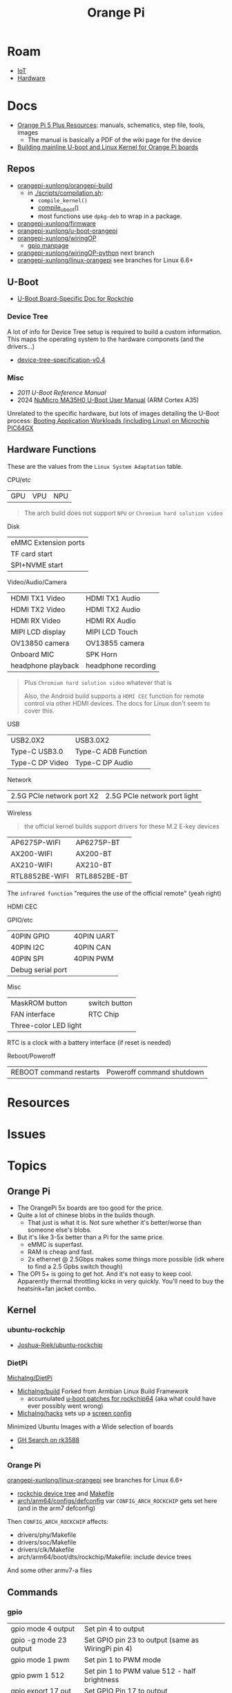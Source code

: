 :PROPERTIES:
:ID:       35cdd063-b646-4141-83ea-fcac8b337875
:END:
#+TITLE: Orange Pi
#+CATEGORY: slips
#+TAGS:

* Roam
+ [[id:708d6f59-64ad-473a-bfbb-58d663bde4f0][IoT]]
+ [[id:584f8339-a893-40ab-b808-7b4f7046313c][Hardware]]

* Docs

+ [[http://www.orangepi.org/html/hardWare/computerAndMicrocontrollers/service-and-support/Orange-Pi-5-plus.html][Orange Pi 5 Plus Resources]]: manuals, schematics, step file, tools, images
  - The manual is basically a PDF of the wiki page for the device
+ [[https://uthings.uniud.it/building-mainline-u-boot-and-linux-kernel-for-orange-pi-boards][Building mainline U-boot and Linux Kernel for Orange Pi boards]]

** Repos

+ [[https://github.com/orangepi-xunlong/orangepi-build][orangepi-xunlong/orangepi-build]]
  - in [[https://github.com/orangepi-xunlong/orangepi-build/blob/36a2f27f9b2d064331e4e22ccd384e0d269dbd31/scripts/compilation.sh#L371-L387][./scripts/compilation.sh]]:
    - =compile_kernel()=
    - [[https://github.com/orangepi-xunlong/orangepi-build/blob/36a2f27f9b2d064331e4e22ccd384e0d269dbd31/scripts/compilation.sh#L113-L129][compile_uboot()]]
    - most functions use =dpkg-deb= to wrap in a package.
+ [[https://github.com/orangepi-xunlong/firmware][orangepi-xunlong/firmware]]
+ [[https://github.com/orangepi-xunlong/u-boot-orangepi][orangepi-xunlong/u-boot-orangepi]]
+ [[https://github.com/orangepi-xunlong/wiringOP][orangepi-xunlong/wiringOP]]
  - [[https://github.com/orangepi-xunlong/wiringOP/blob/37b32bc8a046ea59bd6855f4e8baa77fa7ef0c51/gpio/gpio.1#L4][gpio manpage]]

+ [[https://github.com/orangepi-xunlong/wiringOP-Python/tree/next][orangepi-xunlong/wiringOP-python]] next branch
+ [[https://github.com/orangepi-xunlong/linux-orangepi][orangepi-xunlong/linux-orangepi]] see branches for Linux 6.6+

** U-Boot

+ [[https://docs.u-boot.org/en/latest/board/rockchip/index.html][U-Boot Board-Specific Doc for Rockchip]]

*** Device Tree

A lot of info for Device Tree setup is required to build a custom information.
This maps the operating system to the hardware componets (and the drivers...)

+ [[https://github.com/devicetree-org/devicetree-specification/releases/download/v0.4/devicetree-specification-v0.4.pdf][device-tree-specification-v0.4]]
  
*** Misc

+ [[U-Boot Reference Manual][2011 U-Boot Reference Manual]]
+ 2024 [[https://www.nuvoton.com/export/resource-files/en-us--UM_EN_MA35H0_U-boot.pdf][NuMicro MA35H0 U-Boot User Manual]] (ARM Cortex A35)

Unrelated to the specific hardware, but lots of images detailing the U-Boot
process: [[https://ww1.microchip.com/downloads/aemDocuments/documents/MPU64/ProductDocuments/SupportingCollateral/Booting_Application_Workloads_on_PIC64GX_White_Paper.pdf][Booting Application Workloads (including Linux) on Microchip PIC64GX]]

** Hardware Functions

These are the values from the =Linux System Adaptation= table.

CPU/etc

| GPU | VPU | NPU |

#+begin_quote
The arch build does not support =NPU= or =Chromium hard solution video=
#+end_quote

Disk

| eMMC Extension ports |
| TF card start        |
| SPI+NVME start       |

Video/Audio/Camera

| HDMI TX1 Video               | HDMI TX1 Audio      |
| HDMI TX2 Video               | HDMI TX2 Audio      |
| HDMI RX Video                | HDMI RX Audio       |
| MIPI LCD display             | MIPI LCD Touch      |
| OV13850 camera               | OV13855 camera      |
| Onboard MIC                  | SPK Horn            |
| headphone playback           | headphone recording |

#+begin_quote
Plus =Chromium hard solution video= whatever that is

Also, the Android build supports a =HDMI CEC= function for remote control via
other HDMI devices. The docs for Linux don't seem to cover this.
#+end_quote

USB

| USB2.0X2        | USB3.0X2            |
| Type-C USB3.0   | Type-C ADB Function |
| Type-C DP Video | Type-C DP Audio     |

Network

| 2.5G PCIe network port X2 | 2.5G PCIe network port light |

Wireless

#+begin_quote
the official kernel builds support drivers for these M.2 E-key devices
#+end_quote

| AP6275P-WIFI   | AP6275P-BT   |
| AX200-WIFI     | AX200-BT     |
| AX210-WIFI     | AX210-BT     |
| RTL8852BE-WIFI | RTL8852BE-BT |

The =infrared function= "requires the use of the official remote" (yeah right)

HDMI CEC

GPIO/etc

| 40PIN GPIO        | 40PIN UART |
| 40PIN I2C         | 40PIN CAN  |
| 40PIN SPI         | 40PIN PWM  |
| Debug serial port |            |

Misc

| MaskROM button        | switch button |
| FAN interface         | RTC Chip      |
| Three-color LED light |               |

RTC is a clock with a battery interface (if reset is needed)

Reboot/Poweroff

| REBOOT command restarts | Poweroff command shutdown |

* Resources
* Issues

* Topics
** Orange Pi

+ The OrangePi 5x boards are too good for the price.
+ Quite a lot of chinese blobs in the builds though.
  - That just is what it is. Not sure whether it's better/worse than someone
    else's blobs.
+ But it's like 3-5x better than a Pi for the same price.
  - eMMC is superfast.
  - RAM is cheap and fast.
  - 2x ethernet @ 2.5Gbps makes some things more possible (idk where to find a
    2.5 Gpbs switch though)
+ The OPI 5+ is going to get hot. And it's not easy to keep cool. Apparently
  thermal throttling kicks in very quickly. You'll need to buy the heatsink+fan
  jacket combo.

** Kernel

*** ubuntu-rockchip

+ [[https://github.com/Joshua-Riek/ubuntu-rockchip][Joshua-Riek/ubuntu-rockchip]]

  
*** DietPi


[[https://github.com/MichaIng/DietPi][MichaIng/DietPi]]

+ [[https://github.com/MichaIng/build][MichaIng/build]] Forked from Armbian Linux Build Framework
  - accumulated [[https://github.com/MichaIng/build/tree/b7ab97f8873e7fc5d6db1ed5351bcd2a35a93577/patch/u-boot/u-boot-rockchip64][u-boot patches for rockchip64]] (aka what could have ever possibly
    went wrong)
+ [[https://github.com/MichaIng/hacks][MichaIng/hacks]] sets up a [[https://github.com/MichaIng/hacks/blob/main/screen_ssh_sessions.sh][screen config]]

Minimized Ubuntu Images with a Wide selection of boards

+ [[https://github.com/search?q=repo%3AMichaIng%2FDietPi%20rk3588&type=code][GH Search on rk3588]]
+ 

*** Orange Pi
[[https://github.com/orangepi-xunlong/linux-orangepi][orangepi-xunlong/linux-orangepi]] see branches for Linux 6.6+

+ [[https://github.com/orangepi-xunlong/linux-orangepi/tree/orange-pi-6.6-rk35xx/arch/arm64/boot/dts/rockchip][rockchip device tree]] and [[https://github.com/orangepi-xunlong/linux-orangepi/blob/orange-pi-6.6-rk35xx/arch/arm64/boot/dts/rockchip/Makefile][Makefile]]
+ [[https://github.com/orangepi-xunlong/linux-orangepi/blob/018b9c0bc2d5130651a7a1dfc33e46028037fba4/arch/arm64/configs/defconfig#L50][arch/arm64/configs/defconfig]] var =CONFIG_ARCH_ROCKCHIP= gets set here (and in
  the arm7 defconfig)

Then =CONFIG_ARCH_ROCKCHIP= affects:

+ drivers/phy/Makefile
+ drivers/soc/Makefile
+ drivers/clk/Makefile
+ arch/arm64/boot/dts/rockchip/Makefile: include device trees

And some other armv7-a files

** Commands

*** gpio
 
|------------------------+----------------------------------------------------|
| gpio mode 4 output     | Set pin 4 to output                                |
| gpio -g mode 23 output | Set GPIO pin 23 to output (same as WiringPi pin 4) |
| gpio mode 1 pwm        | Set pin 1 to PWM mode                              |
| gpio pwm 1 512         | Set pin 1 to PWM value 512 - half brightness       |
| gpio export 17 out     | Set GPIO Pin 17 to output                          |
| gpio export 0 in       | Set GPIO Pin 0 (SDA0) to input.                    |
| gpio -g read 0         | Read GPIO Pin 0 (SDA0)                             |
|------------------------+----------------------------------------------------|


** Guix

*** U-Boot

The package in [[(define-public u-boot-orangepi-r1-plus-lts-rk3328
  (make-u-boot-rockchip-package "orangepi-r1-plus-lts" 'rk3328))][gnu/packages/bootloaders.scm]]

#+begin_src scheme
(define-public u-boot-orangepi-r1-plus-lts-rk3328
  (make-u-boot-rockchip-package "orangepi-r1-plus-lts" 'rk3328))
#+end_src

... Inherits from a bootloader package, generated by
=make-u-boot-rockchip-package=, also in [[https://git.savannah.gnu.org/cgit/guix.git/tree/gnu/packages/bootloaders.scm?h=master#n1153][gnu/packages/bootloaders.scm]]

#+begin_src scheme
(define* (make-u-boot-rockchip-package board soc #:optional configs)
  "Return the U-Boot package for BOARD with AAarch64 Rockchip SOC
(System on Chip)."
  (let* ((board (string-append board "-" (symbol->string soc)))
         (base (make-u-boot-package board "aarch64-linux-gnu"
                                    #:configs configs)))
    (package
      (inherit base)
      (arguments
       (substitute-keyword-arguments (package-arguments base)
         ((#:phases phases)
          #~(modify-phases #$phases
              (add-after 'unpack 'set-environment
                (lambda* (#:key inputs #:allow-other-keys)
                  (setenv "BL31" (search-input-file inputs "/bl31.elf"))))))))
      (inputs (modify-inputs (package-inputs base)
                (append (match soc
                          ('rk3588 arm-trusted-firmware-rk3588)
                          ('rk3399 arm-trusted-firmware-rk3399)
                          ('rk3328 arm-trusted-firmware-rk3328))))))))
#+end_src

The bootloader in [[https://git.savannah.gnu.org/cgit/guix.git/tree/gnu/bootloader/u-boot.scm?h=master#n224][gnu/bootloader/u-boot.scm]] (which inherits from the package)

#+begin_src scheme
(define u-boot-orangepi-r1-plus-lts-rk3328-bootloader
  (bootloader
   (inherit u-boot-rockchip-bootloader)
   (package u-boot-orangepi-r1-plus-lts-rk3328)))
#+end_src

The system image in [[https://git.savannah.gnu.org/cgit/guix.git/tree/gnu/system/images/orangepi-r1-plus-lts-rk3328.scm?h=master#n44][gnu/system/images/orangepi-r1-plus-lts-rk3328.scm]] refers to
the =u-boot-...-bootloader= package

#+begin_src scheme
(define orangepi-r1-plus-lts-rk3328-barebones-os
  (operating-system
    (host-name "windmolen")
    (timezone "Europe/Amsterdam")
    (locale "en_US.utf8")
    (bootloader (bootloader-configuration
                  (bootloader u-boot-orangepi-r1-plus-lts-rk3328-bootloader)
                  (targets '("/dev/mmcblk0"))))
    (initrd-modules '())
    (kernel linux-libre-arm64-generic)
    (file-systems (cons (file-system
                          (device (file-system-label "my-root"))
                          (mount-point "/")
                          (type "ext4")) %base-file-systems))
    (services
     (cons* (service agetty-service-type
                     (agetty-configuration (extra-options '("-L")) ;no carrier detect
                                           (baud-rate "1500000")
                                           (term "vt100")
                                           (tty "ttyS2")))
            (service dhcp-client-service-type)
            (service ntp-service-type) %base-services))))
#+end_src

** Docs


*** Sections to review

It repeats kinda a lot of content, but there are some very useful commands to
know in here.

+ 40 pin interface GPIO, I2C, UART, SPI, CAN and PWM tests

*** Convert from wiki

Pandoc would be too much. I'm just looking to browse the useful commands while
retaining the original context

#+begin_src shell :results output org raw  :eval no
grep  -E "(^=+|\\$ '''|# ''')" /tmp/orangepi-5-plus.wiki \
    | grep -vE '^# ' \
    | sed -E 's/<span.*>(.*)<\/span>/\1/g' \
    | sed -E 's/^<p>//' | sed -E 's/<\/p>$//' \
    | sed -E 's/^<li>//' | sed -E 's/<\/li>$//' \
    | sed -E 's/^= /* /' | sed -E 's/^== /** /' | sed -E 's/^=== /*** /' | sed -E 's/^==== /**** /' \
    | sed -E 's/ =+$//' | sed -E "s/'''/=/g" \
    | sed -E 's/^(.+@.+:.+[$#]) /+ \1 /g' \
    | sed 's/&lt;/</g' | sed 's/&gt;/>/g' | sed 's/&nbsp;/ /g' | sed "s/&quot;/'/g" | sed 's/&amp;/&/g'

# included &gt; &lt; &quot; &nbsp; &amp;
# still includes a few artifacts
# some of the user@host:~$
#+end_src

This is somewhat pointless, as the manual is a PDF printout of the same file
they generate the wiki page with
